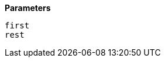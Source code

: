 // This is generated by ESQL's AbstractFunctionTestCase. Do no edit it. See ../README.md for how to regenerate it.

*Parameters*

`first`::


`rest`::

